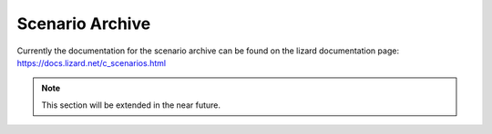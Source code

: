 .. _scenario_archive:

Scenario Archive
========================

Currently the documentation for the scenario archive can be found on the lizard documentation page: https://docs.lizard.net/c_scenarios.html 

.. note::
    This section will be extended in the near future. 
